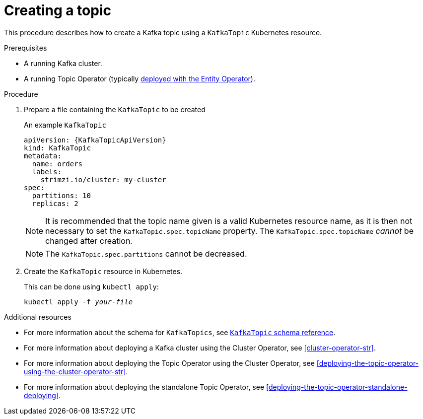 // Module included in the following assemblies:
//
// assembly-using-the-topic-operator.adoc

[id='creating-a-topic-{context}']
= Creating a topic

This procedure describes how to create a Kafka topic using a `KafkaTopic` Kubernetes resource.

.Prerequisites

* A running Kafka cluster.
* A running Topic Operator (typically xref:assembly-kafka-entity-operator-deployment-configuration-kafka[deployed with the Entity Operator]).

.Procedure

. Prepare a file containing the `KafkaTopic` to be created
+
.An example `KafkaTopic`
[source,yaml,subs="attributes+"]
----
apiVersion: {KafkaTopicApiVersion}
kind: KafkaTopic
metadata:
  name: orders
  labels:
    strimzi.io/cluster: my-cluster
spec:
  partitions: 10
  replicas: 2
----
+
NOTE: It is recommended that the topic name given is a valid Kubernetes resource name, as it is then not necessary to set the `KafkaTopic.spec.topicName` property. The `KafkaTopic.spec.topicName` _cannot_ be changed after creation.
+
NOTE: The `KafkaTopic.spec.partitions` cannot be decreased.

. Create the `KafkaTopic` resource in Kubernetes.
+
This can be done using `kubectl apply`:
+
[source,shell,subs=+quotes]
kubectl apply -f _your-file_

.Additional resources
* For more information about the schema for `KafkaTopics`, see xref:type-KafkaTopic-reference[`KafkaTopic` schema reference].
* For more information about deploying a Kafka cluster using the Cluster Operator, see xref:cluster-operator-str[].
* For more information about deploying the Topic Operator using the Cluster Operator, see xref:deploying-the-topic-operator-using-the-cluster-operator-str[].
* For more information about deploying the standalone Topic Operator, see xref:deploying-the-topic-operator-standalone-deploying[].
